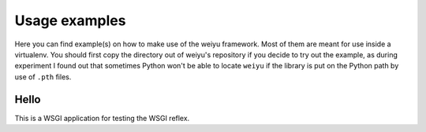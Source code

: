 Usage examples
==============

Here you can find example(s) on how to make use of the weiyu framework.
Most of them are meant for use inside a virtualenv. You should first copy
the directory out of weiyu's repository if you decide to try out the
example, as during experiment I found out that sometimes Python won't be
able to locate ``weiyu`` if the library is put on the Python path by use of
``.pth`` files.


Hello
-----

This is a WSGI application for testing the WSGI reflex.


.. vim:ai:et:ts=4:sw=4:sts=4:fenc=utf-8:
